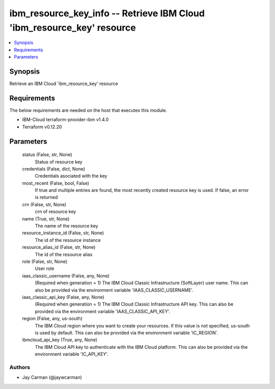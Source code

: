 
ibm_resource_key_info -- Retrieve IBM Cloud 'ibm_resource_key' resource
=======================================================================

.. contents::
   :local:
   :depth: 1


Synopsis
--------

Retrieve an IBM Cloud 'ibm_resource_key' resource



Requirements
------------
The below requirements are needed on the host that executes this module.

- IBM-Cloud terraform-provider-ibm v1.4.0
- Terraform v0.12.20



Parameters
----------

  status (False, str, None)
    Status of resource key


  credentials (False, dict, None)
    Credentials asociated with the key


  most_recent (False, bool, False)
    If true and multiple entries are found, the most recently created resource key is used. If false, an error is returned


  crn (False, str, None)
    crn of resource key


  name (True, str, None)
    The name of the resource key


  resource_instance_id (False, str, None)
    The id of the resource instance


  resource_alias_id (False, str, None)
    The id of the resource alias


  role (False, str, None)
    User role


  iaas_classic_username (False, any, None)
    (Required when generation = 1) The IBM Cloud Classic Infrastructure (SoftLayer) user name. This can also be provided via the environment variable 'IAAS_CLASSIC_USERNAME'.


  iaas_classic_api_key (False, any, None)
    (Required when generation = 1) The IBM Cloud Classic Infrastructure API key. This can also be provided via the environment variable 'IAAS_CLASSIC_API_KEY'.


  region (False, any, us-south)
    The IBM Cloud region where you want to create your resources. If this value is not specified, us-south is used by default. This can also be provided via the environment variable 'IC_REGION'.


  ibmcloud_api_key (True, any, None)
    The IBM Cloud API key to authenticate with the IBM Cloud platform. This can also be provided via the environment variable 'IC_API_KEY'.













Authors
~~~~~~~

- Jay Carman (@jaywcarman)

